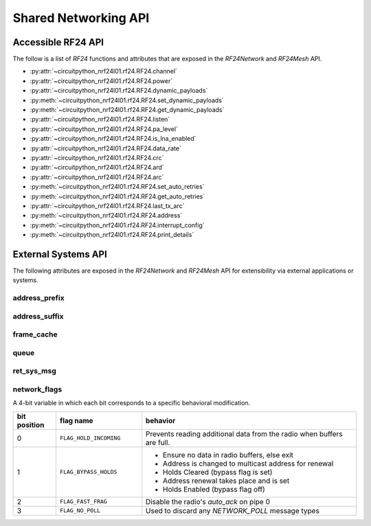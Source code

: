 Shared Networking API
======================

Accessible RF24 API
*******************

The follow is a list of `RF24` functions and attributes that are exposed in the
`RF24Network` and `RF24Mesh` API.

* :py:attr:`~circuitpython_nrf24l01.rf24.RF24.channel`
* :py:attr:`~circuitpython_nrf24l01.rf24.RF24.power`
* :py:attr:`~circuitpython_nrf24l01.rf24.RF24.dynamic_payloads`
* :py:meth:`~circuitpython_nrf24l01.rf24.RF24.set_dynamic_payloads`
* :py:meth:`~circuitpython_nrf24l01.rf24.RF24.get_dynamic_payloads`
* :py:attr:`~circuitpython_nrf24l01.rf24.RF24.listen`
* :py:attr:`~circuitpython_nrf24l01.rf24.RF24.pa_level`
* :py:attr:`~circuitpython_nrf24l01.rf24.RF24.is_lna_enabled`
* :py:attr:`~circuitpython_nrf24l01.rf24.RF24.data_rate`
* :py:attr:`~circuitpython_nrf24l01.rf24.RF24.crc`
* :py:attr:`~circuitpython_nrf24l01.rf24.RF24.ard`
* :py:attr:`~circuitpython_nrf24l01.rf24.RF24.arc`
* :py:meth:`~circuitpython_nrf24l01.rf24.RF24.set_auto_retries`
* :py:meth:`~circuitpython_nrf24l01.rf24.RF24.get_auto_retries`
* :py:attr:`~circuitpython_nrf24l01.rf24.RF24.last_tx_arc`
* :py:meth:`~circuitpython_nrf24l01.rf24.RF24.address`
* :py:meth:`~circuitpython_nrf24l01.rf24.RF24.interrupt_config`
* :py:meth:`~circuitpython_nrf24l01.rf24.RF24.print_details`


External Systems API
********************

The following attributes are exposed in the `RF24Network` and `RF24Mesh` API for
extensibility via external applications or systems.

address_prefix
--------------

.. autoattribute:: circuitpython_nrf24l01.network.rf24_network.RF24Network.address_prefix
    :annotation: = 0xCC

    .. seealso::
        The usage of this attribute is more explained in the `Topology page <topology.html#physical-addresses-vs-logical-addresses>`_

address_suffix
--------------

.. autoattribute:: circuitpython_nrf24l01.network.rf24_network.RF24Network.address_suffix
    :annotation: = [0xC3, 0x3C, 0x33, 0xCE, 0x3E, 0xE3]

    .. seealso::
        The usage of this attribute is more explained in the `Topology page <topology.html#physical-addresses-vs-logical-addresses>`_

frame_cache
-----------

.. autoattribute:: circuitpython_nrf24l01.network.rf24_network.RF24Network.frame_cache

queue
-----

.. autoattribute:: circuitpython_nrf24l01.network.rf24_network.RF24Network.queue

    This attribute will be an instantiated `FrameQueue` or `FrameQueueFrag` object depending on the state
    of the `fragmentation` attribute.

ret_sys_msg
-----------

.. autoattribute:: circuitpython_nrf24l01.network.rf24_network.RF24Network.ret_sys_msg

    This attribute is asserted on mesh network nodes.

network_flags
-------------

.. autoattribute:: circuitpython_nrf24l01.network.rf24_network.RF24Network.network_flags

A 4-bit variable in which each bit corresponds to a specific behavioral modification.

.. csv-table::
    :header: "bit position", "flag name", "behavior"
    :widths: 2, 4, 10

    0, ``FLAG_HOLD_INCOMING``, "Prevents reading additional data from the radio when buffers are full."
    1, ``FLAG_BYPASS_HOLDS``, "
    - Ensure no data in radio buffers, else exit
    - Address is changed to multicast address for renewal
    - Holds Cleared (bypass flag is set)
    - Address renewal takes place and is set
    - Holds Enabled (bypass flag off)
    "
    2, ``FLAG_FAST_FRAG``, "Disable the radio's `auto_ack` on pipe 0"
    3, ``FLAG_NO_POLL``, "Used to discard any `NETWORK_POLL` message types"
